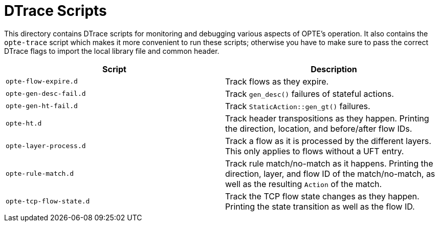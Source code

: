 = DTrace Scripts

This directory contains DTrace scripts for monitoring and debugging
various aspects of OPTE's operation. It also contains the `opte-trace`
script which makes it more convenient to run these scripts; otherwise
you have to make sure to pass the correct DTrace flags to import the
local library file and common header.

|===
|Script |Description

a|`opte-flow-expire.d`
|Track flows as they expire.

a|`opte-gen-desc-fail.d`
|Track `gen_desc()` failures of stateful actions.

a|`opte-gen-ht-fail.d`
|Track `StaticAction::gen_gt()` failures.

a|`opte-ht.d`
|Track header transpositions as they happen. Printing the direction,
location, and before/after flow IDs.

a|`opte-layer-process.d`
|Track a flow as it is processed by the different layers. This only
 applies to flows without a UFT entry.

a|`opte-rule-match.d`
|Track rule match/no-match as it happens. Printing the direction,
 layer, and flow ID of the match/no-match, as well as the resulting
 `Action` of the match.

a|`opte-tcp-flow-state.d`
|Track the TCP flow state changes as they happen. Printing the state
 transition as well as the flow ID.

|===
